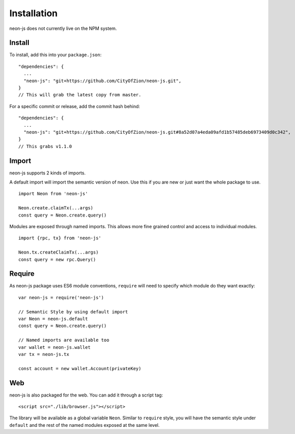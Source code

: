 ************
Installation
************

neon-js does not currently live on the NPM system.


Install
--------

To install, add this into your ``package.json``::

  "dependencies": {
    ...
    "neon-js": "git+https://github.com/CityOfZion/neon-js.git",
  }
  // This will grab the latest copy from master.

For a specific commit or release, add the commit hash behind::

  "dependencies": {
    ...
    "neon-js": "git+https://github.com/CityOfZion/neon-js.git#8a52d07a4eda09afd1b57485deb6973409d0c342",
  }
  // This grabs v1.1.0

Import
------

neon-js supports 2 kinds of imports.

A default import will import the semantic version of neon. Use this if you are new or just want the whole package to use.

::

  import Neon from 'neon-js'

  Neon.create.claimTx(...args)
  const query = Neon.create.query()


Modules are exposed through named imports. This allows more fine grained control and access to individual modules.

::

  import {rpc, tx} from 'neon-js'

  Neon.tx.createClaimTx(...args)
  const query = new rpc.Query()

Require
-------

As neon-js package uses ES6 module conventions, ``require`` will need to specify which module do they want exactly::

  var neon-js = require('neon-js')

  // Semantic Style by using default import
  var Neon = neon-js.default
  const query = Neon.create.query()

  // Named imports are available too
  var wallet = neon-js.wallet
  var tx = neon-js.tx

  const account = new wallet.Account(privateKey)

Web
---

neon-js is also packaged for the web. You can add it through a script tag::

  <script src="./lib/browser.js"></script>

The library will be available as a global variable ``Neon``. Similar to ``require`` style, you will have the semantic style under ``default`` and the rest of the named modules exposed at the same level.
